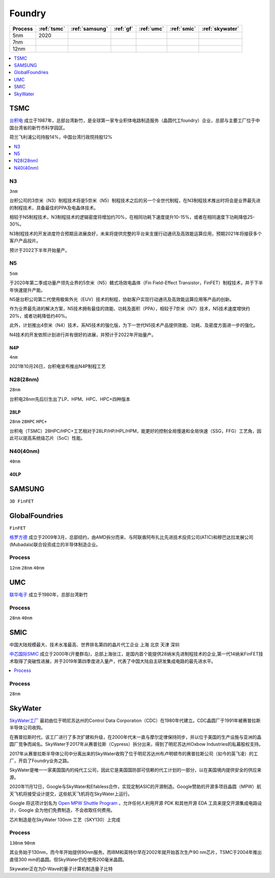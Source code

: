 
.. _foundry:

Foundry
===============

.. list-table::
    :header-rows:  1

    * - Process
      - :ref:`tsmc`
      - :ref:`samsung`
      - :ref:`gf`
      - :ref:`umc`
      - :ref:`smic`
      - :ref:`skywater`
    * - 5nm
      - 2020
      -
      -
      -
      -
      -
    * - 7nm
      -
      -
      -
      -
      -
      -
    * - 12nm
      -
      -
      -
      -
      -
      -

.. contents::
    :local:
    :depth: 1


.. _tsmc:

TSMC
-----------

`台积电 <https://www.tsmc.com>`_ 成立于1987年，总部台湾新竹，是全球第一家专业积体电路制造服务（晶圆代工foundry）企业，总部与主要工厂位于中国台湾省的新竹市科学园区。

荷兰飞利浦公司持股14%，中国台湾行政院持股12%


.. image:: fab/images/Process-Technology-Nodes_20210603.jpg
    :target: https://www.tsmc.com/schinese/dedicatedFoundry/technology/logic

.. contents::
    :local:
    :depth: 1

.. _tsmc_n3:

N3
~~~~~~~~~~~
``3nm``

台积公司的3奈米（N3）制程技术将是5奈米（N5）制程技术之后的另一个全世代制程，在N3制程技术推出时将会是业界最先进的制程技术，具备最佳的PPA及电晶体技术。

相较于N5制程技术，N3制程技术的逻辑密度将增加约70%，在相同功耗下速度提升10-15%，或者在相同速度下功耗降低25-30%。

N3制程技术的开发进度符合预期且进展良好，未来将提供完整的平台来支援行动通讯及高效能运算应用，预期2021年将接获多个客户产品投片。

预计于2022下半年开始量产。

.. _tsmc_n5:

N5
~~~~~~~~~~~
``5nm``

于2020年第二季成功量产领先业界的5奈米（N5）鳍式场效电晶体（Fin Field-Effect Transistor，FinFET）制程技术，并于下半年快速提升产能。

N5是台积公司第二代使用极紫外光（EUV）技术的制程，协助客户实现行动通讯及高效能运算应用等产品的创新。

作为业界最先进的解决方案，N5技术拥有最佳的效能、功耗及面积（PPA），相较于7奈米（N7）技术，N5技术速度增快约20%，或者功耗降低约40%。

此外，计划推出4奈米（N4）技术，系N5技术的强化版，为下一世代N5技术产品提供效能、功耗、及密度方面进一步的强化。

N4技术的开发依照计划进行并有很好的进展，并预计于2022年开始量产。

.. _tsmc_n4p:

N4P
^^^^^^^^^^^
``4nm``

2021年10月26日，台积电宣布推出N4P制程工艺

.. _tsmc_28nm:

N28(28nm)
~~~~~~~~~~~
``28nm``

台积电28nm先后衍生出了LP、HPM、HPC、HPC+四种版本

.. _tsmc_28lp:

28LP
^^^^^^^^^^^
``28nm`` ``28HPC`` ``HPC+``

台积电（TSMC）28HPC/HPC+工艺相对于28LP/HP/HPL/HPM，能更好的控制全局慢速和全局快速（SSG，FFG）工艺角，因此可以提高系统级芯片（SoC）性能。




.. _tsmc_40nm:

N40(40nm)
~~~~~~~~~~~
``40nm``

.. _tsmc_40lp:

40LP
^^^^^^^^^^^



.. _samsung:

SAMSUNG
-----------------
``3D FinFET``


.. _gf:

GlobalFoundries
-----------------
``FinFET``

`格罗方德 <https://gf.com/>`_ 成立于2009年3月，总部纽约，由AMD拆分而来、与阿联酋阿布扎比先进技术投资公司(ATIC)和穆巴达拉发展公司(Mubadala)联合投资成立的半导体制造企业。

.. _gf_process:

Process
~~~~~~~~~~~
``12nm`` ``28nm`` ``40nm``



.. _umc:

UMC
-----------

`联华电子 <https://www.umc.com/zh-CN/Home/Index>`_ 成立于1980年，总部台湾新竹

.. _umc_process:

Process
~~~~~~~~~~~
``28nm`` ``40nm``


.. _smic:

SMIC
-----------
``中国大陆规模最大、技术水准最高、世界排名第四的晶片代工企业`` ``上海`` ``北京`` ``天津`` ``深圳``

`中芯国际SMIC <https://www.smics.com/>`_ 成立于2000年(开曼群岛)，总部上海张江，是国内首个能提供28纳米先进制程技术的企业,第一代14纳米FinFET技术取得了突破性进展，并于2019年第四季度进入量产，代表了中国大陆自主研发集成电路的最先进水平。

.. contents::
    :local:
    :depth: 1

.. _smic_process:

Process
~~~~~~~~~~~
``28nm``


.. _skywater:

SkyWater
-----------

`SkyWater工厂 <https://www.skywatertechnology.com/>`_ 最初由位于明尼苏达州的Control Data Corporation（CDC）在1980年代建立。CDC晶圆厂于1991年被赛普拉斯半导体公司收购。

在赛普拉斯时代，该工厂进行了多次扩建和升级，在2000年代末一直与摩尔定律保持同步，并以位于美国的生产设施与亚洲的晶圆厂竞争而闻名。SkyWater于2017年从赛普拉斯（Cypress）拆分出来，得到了明尼苏达州Oxbow Industries的私募股权支持。

2017年从赛普拉斯半导体公司中分离出来的SkyWater收购了位于明尼苏达州布卢明顿市的赛普拉斯公司（如今的英飞凌）的工厂，开启了Foundry业务之路。

SkyWater是唯一一家美国国内的纯代工公司，因此它是美国国防部可信赖的代工计划的一部分，以在美国境内提供安全的供应来源。

2020年11月12日，Google与SkyWater和Efabless合作，实现定制ASIC的开源制造。Google赞助的开源多项目晶圆（MPW）航天飞机将接受设计提交，这些航天飞机将在SkyWater上运行。

Google 将这项计划名为 `Open MPW Shuttle Program <https://developers.google.com/silicon>`_ ，允许任何人利用开源 PDK 和其他开源 EDA 工具来提交开源集成电路设计，Google 会为他们免费制造，不会收取任何费用。

芯片制造是在SkyWater 130nm 工艺（SKY130）上完成

Process
~~~~~~~~~~~
``130nm`` ``90nm``

其业务始于130nm，而今年开始提供90nm服务。而IBM和英特尔早在2002年就开始首次生产90 nm芯片，TSMC于2004年推出直径300 mm的晶圆。但SkyWater仍在使用200毫米晶圆。

Skywater正在为D-Wave的量子计算机制造量子比特
